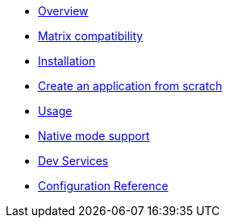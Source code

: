 * xref:index.adoc[Overview]
* xref:index.adoc[Matrix compatibility]
* xref:index.adoc[Installation]
* xref:index.adoc[Create an application from scratch]
* xref:index.adoc[Usage]
* xref:index.adoc[Native mode support]
* xref:index.adoc[Dev Services]
* xref:config-reference.adoc[Configuration Reference]